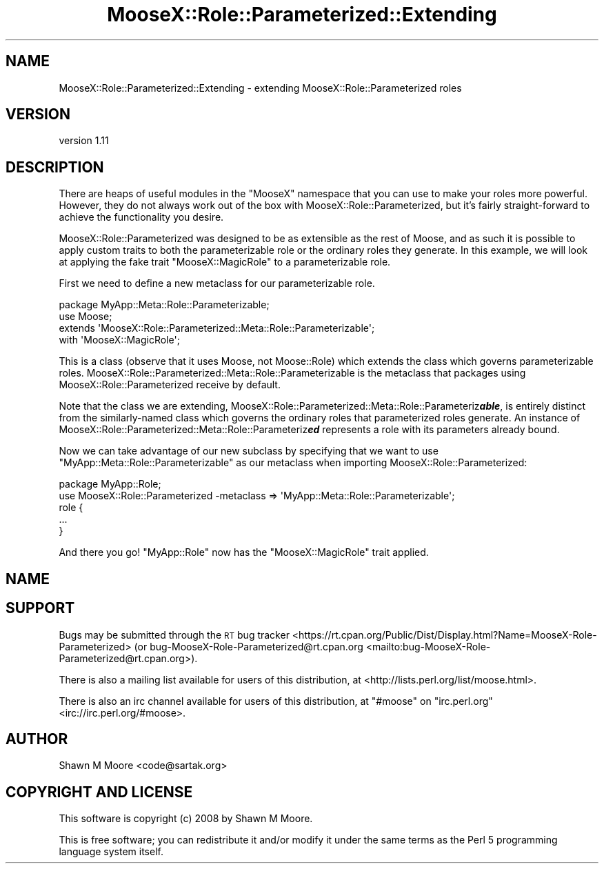 .\" Automatically generated by Pod::Man 4.09 (Pod::Simple 3.35)
.\"
.\" Standard preamble:
.\" ========================================================================
.de Sp \" Vertical space (when we can't use .PP)
.if t .sp .5v
.if n .sp
..
.de Vb \" Begin verbatim text
.ft CW
.nf
.ne \\$1
..
.de Ve \" End verbatim text
.ft R
.fi
..
.\" Set up some character translations and predefined strings.  \*(-- will
.\" give an unbreakable dash, \*(PI will give pi, \*(L" will give a left
.\" double quote, and \*(R" will give a right double quote.  \*(C+ will
.\" give a nicer C++.  Capital omega is used to do unbreakable dashes and
.\" therefore won't be available.  \*(C` and \*(C' expand to `' in nroff,
.\" nothing in troff, for use with C<>.
.tr \(*W-
.ds C+ C\v'-.1v'\h'-1p'\s-2+\h'-1p'+\s0\v'.1v'\h'-1p'
.ie n \{\
.    ds -- \(*W-
.    ds PI pi
.    if (\n(.H=4u)&(1m=24u) .ds -- \(*W\h'-12u'\(*W\h'-12u'-\" diablo 10 pitch
.    if (\n(.H=4u)&(1m=20u) .ds -- \(*W\h'-12u'\(*W\h'-8u'-\"  diablo 12 pitch
.    ds L" ""
.    ds R" ""
.    ds C` ""
.    ds C' ""
'br\}
.el\{\
.    ds -- \|\(em\|
.    ds PI \(*p
.    ds L" ``
.    ds R" ''
.    ds C`
.    ds C'
'br\}
.\"
.\" Escape single quotes in literal strings from groff's Unicode transform.
.ie \n(.g .ds Aq \(aq
.el       .ds Aq '
.\"
.\" If the F register is >0, we'll generate index entries on stderr for
.\" titles (.TH), headers (.SH), subsections (.SS), items (.Ip), and index
.\" entries marked with X<> in POD.  Of course, you'll have to process the
.\" output yourself in some meaningful fashion.
.\"
.\" Avoid warning from groff about undefined register 'F'.
.de IX
..
.if !\nF .nr F 0
.if \nF>0 \{\
.    de IX
.    tm Index:\\$1\t\\n%\t"\\$2"
..
.    if !\nF==2 \{\
.        nr % 0
.        nr F 2
.    \}
.\}
.\"
.\" Accent mark definitions (@(#)ms.acc 1.5 88/02/08 SMI; from UCB 4.2).
.\" Fear.  Run.  Save yourself.  No user-serviceable parts.
.    \" fudge factors for nroff and troff
.if n \{\
.    ds #H 0
.    ds #V .8m
.    ds #F .3m
.    ds #[ \f1
.    ds #] \fP
.\}
.if t \{\
.    ds #H ((1u-(\\\\n(.fu%2u))*.13m)
.    ds #V .6m
.    ds #F 0
.    ds #[ \&
.    ds #] \&
.\}
.    \" simple accents for nroff and troff
.if n \{\
.    ds ' \&
.    ds ` \&
.    ds ^ \&
.    ds , \&
.    ds ~ ~
.    ds /
.\}
.if t \{\
.    ds ' \\k:\h'-(\\n(.wu*8/10-\*(#H)'\'\h"|\\n:u"
.    ds ` \\k:\h'-(\\n(.wu*8/10-\*(#H)'\`\h'|\\n:u'
.    ds ^ \\k:\h'-(\\n(.wu*10/11-\*(#H)'^\h'|\\n:u'
.    ds , \\k:\h'-(\\n(.wu*8/10)',\h'|\\n:u'
.    ds ~ \\k:\h'-(\\n(.wu-\*(#H-.1m)'~\h'|\\n:u'
.    ds / \\k:\h'-(\\n(.wu*8/10-\*(#H)'\z\(sl\h'|\\n:u'
.\}
.    \" troff and (daisy-wheel) nroff accents
.ds : \\k:\h'-(\\n(.wu*8/10-\*(#H+.1m+\*(#F)'\v'-\*(#V'\z.\h'.2m+\*(#F'.\h'|\\n:u'\v'\*(#V'
.ds 8 \h'\*(#H'\(*b\h'-\*(#H'
.ds o \\k:\h'-(\\n(.wu+\w'\(de'u-\*(#H)/2u'\v'-.3n'\*(#[\z\(de\v'.3n'\h'|\\n:u'\*(#]
.ds d- \h'\*(#H'\(pd\h'-\w'~'u'\v'-.25m'\f2\(hy\fP\v'.25m'\h'-\*(#H'
.ds D- D\\k:\h'-\w'D'u'\v'-.11m'\z\(hy\v'.11m'\h'|\\n:u'
.ds th \*(#[\v'.3m'\s+1I\s-1\v'-.3m'\h'-(\w'I'u*2/3)'\s-1o\s+1\*(#]
.ds Th \*(#[\s+2I\s-2\h'-\w'I'u*3/5'\v'-.3m'o\v'.3m'\*(#]
.ds ae a\h'-(\w'a'u*4/10)'e
.ds Ae A\h'-(\w'A'u*4/10)'E
.    \" corrections for vroff
.if v .ds ~ \\k:\h'-(\\n(.wu*9/10-\*(#H)'\s-2\u~\d\s+2\h'|\\n:u'
.if v .ds ^ \\k:\h'-(\\n(.wu*10/11-\*(#H)'\v'-.4m'^\v'.4m'\h'|\\n:u'
.    \" for low resolution devices (crt and lpr)
.if \n(.H>23 .if \n(.V>19 \
\{\
.    ds : e
.    ds 8 ss
.    ds o a
.    ds d- d\h'-1'\(ga
.    ds D- D\h'-1'\(hy
.    ds th \o'bp'
.    ds Th \o'LP'
.    ds ae ae
.    ds Ae AE
.\}
.rm #[ #] #H #V #F C
.\" ========================================================================
.\"
.IX Title "MooseX::Role::Parameterized::Extending 3pm"
.TH MooseX::Role::Parameterized::Extending 3pm "2019-07-16" "perl v5.26.1" "User Contributed Perl Documentation"
.\" For nroff, turn off justification.  Always turn off hyphenation; it makes
.\" way too many mistakes in technical documents.
.if n .ad l
.nh
.SH "NAME"
MooseX::Role::Parameterized::Extending \- extending MooseX::Role::Parameterized roles
.SH "VERSION"
.IX Header "VERSION"
version 1.11
.SH "DESCRIPTION"
.IX Header "DESCRIPTION"
There are heaps of useful modules in the \f(CW\*(C`MooseX\*(C'\fR namespace that you can use
to make your roles more powerful. However, they do not always work out of the
box with MooseX::Role::Parameterized, but it's fairly straight-forward to
achieve the functionality you desire.
.PP
MooseX::Role::Parameterized was designed to be as extensible as the rest of
Moose, and as such it is possible to apply custom traits to both the
parameterizable role or the ordinary roles they generate. In this example, we
will look at applying the fake trait \f(CW\*(C`MooseX::MagicRole\*(C'\fR to a parameterizable
role.
.PP
First we need to define a new metaclass for our parameterizable role.
.PP
.Vb 4
\&    package MyApp::Meta::Role::Parameterizable;
\&    use Moose;
\&    extends \*(AqMooseX::Role::Parameterized::Meta::Role::Parameterizable\*(Aq;
\&    with \*(AqMooseX::MagicRole\*(Aq;
.Ve
.PP
This is a class (observe that it uses Moose, not Moose::Role) which
extends the class which governs parameterizable roles.
MooseX::Role::Parameterized::Meta::Role::Parameterizable is the metaclass
that packages using MooseX::Role::Parameterized receive by default.
.PP
Note that the class we are extending,
MooseX::Role::Parameterized::Meta::Role::Parameteriz\fB\f(BIable\fB\fR,
is entirely distinct from the similarly-named class which governs the
ordinary roles that parameterized roles generate. An instance of
MooseX::Role::Parameterized::Meta::Role::Parameteriz\fB\f(BIed\fB\fR
represents a role with its parameters already bound.
.PP
Now we can take advantage of our new subclass by specifying that we want to use
\&\f(CW\*(C`MyApp::Meta::Role::Parameterizable\*(C'\fR as our metaclass when importing
MooseX::Role::Parameterized:
.PP
.Vb 2
\&    package MyApp::Role;
\&    use MooseX::Role::Parameterized \-metaclass => \*(AqMyApp::Meta::Role::Parameterizable\*(Aq;
\&
\&    role {
\&        ...
\&    }
.Ve
.PP
And there you go! \f(CW\*(C`MyApp::Role\*(C'\fR now has the \f(CW\*(C`MooseX::MagicRole\*(C'\fR trait applied.
.SH "NAME"
.SH "SUPPORT"
.IX Header "SUPPORT"
Bugs may be submitted through the \s-1RT\s0 bug tracker <https://rt.cpan.org/Public/Dist/Display.html?Name=MooseX-Role-Parameterized>
(or bug\-MooseX\-Role\-Parameterized@rt.cpan.org <mailto:bug-MooseX-Role-Parameterized@rt.cpan.org>).
.PP
There is also a mailing list available for users of this distribution, at
<http://lists.perl.org/list/moose.html>.
.PP
There is also an irc channel available for users of this distribution, at
\&\f(CW\*(C`#moose\*(C'\fR on \f(CW\*(C`irc.perl.org\*(C'\fR <irc://irc.perl.org/#moose>.
.SH "AUTHOR"
.IX Header "AUTHOR"
Shawn M Moore <code@sartak.org>
.SH "COPYRIGHT AND LICENSE"
.IX Header "COPYRIGHT AND LICENSE"
This software is copyright (c) 2008 by Shawn M Moore.
.PP
This is free software; you can redistribute it and/or modify it under
the same terms as the Perl 5 programming language system itself.
